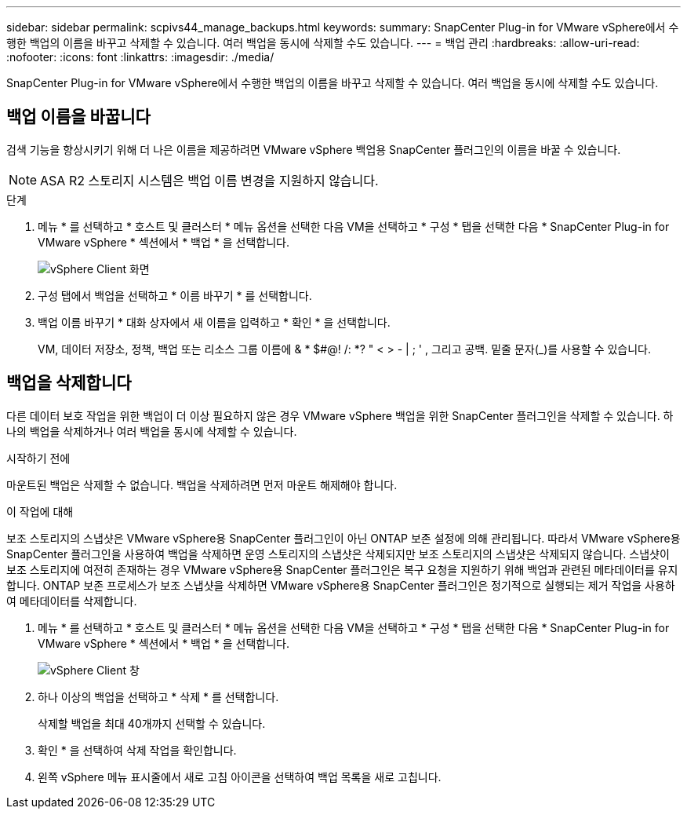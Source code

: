 ---
sidebar: sidebar 
permalink: scpivs44_manage_backups.html 
keywords:  
summary: SnapCenter Plug-in for VMware vSphere에서 수행한 백업의 이름을 바꾸고 삭제할 수 있습니다. 여러 백업을 동시에 삭제할 수도 있습니다. 
---
= 백업 관리
:hardbreaks:
:allow-uri-read: 
:nofooter: 
:icons: font
:linkattrs: 
:imagesdir: ./media/


[role="lead"]
SnapCenter Plug-in for VMware vSphere에서 수행한 백업의 이름을 바꾸고 삭제할 수 있습니다. 여러 백업을 동시에 삭제할 수도 있습니다.



== 백업 이름을 바꿉니다

검색 기능을 향상시키기 위해 더 나은 이름을 제공하려면 VMware vSphere 백업용 SnapCenter 플러그인의 이름을 바꿀 수 있습니다.


NOTE: ASA R2 스토리지 시스템은 백업 이름 변경을 지원하지 않습니다.

.단계
. 메뉴 * 를 선택하고 * 호스트 및 클러스터 * 메뉴 옵션을 선택한 다음 VM을 선택하고 * 구성 * 탭을 선택한 다음 * SnapCenter Plug-in for VMware vSphere * 섹션에서 * 백업 * 을 선택합니다.
+
image:scv50_image1.png["vSphere Client 화면"]

. 구성 탭에서 백업을 선택하고 * 이름 바꾸기 * 를 선택합니다.
. 백업 이름 바꾸기 * 대화 상자에서 새 이름을 입력하고 * 확인 * 을 선택합니다.
+
VM, 데이터 저장소, 정책, 백업 또는 리소스 그룹 이름에 & * $#@! /: *? " < > - | ; ' , 그리고 공백. 밑줄 문자(_)를 사용할 수 있습니다.





== 백업을 삭제합니다

다른 데이터 보호 작업을 위한 백업이 더 이상 필요하지 않은 경우 VMware vSphere 백업을 위한 SnapCenter 플러그인을 삭제할 수 있습니다. 하나의 백업을 삭제하거나 여러 백업을 동시에 삭제할 수 있습니다.

.시작하기 전에
마운트된 백업은 삭제할 수 없습니다. 백업을 삭제하려면 먼저 마운트 해제해야 합니다.

.이 작업에 대해
보조 스토리지의 스냅샷은 VMware vSphere용 SnapCenter 플러그인이 아닌 ONTAP 보존 설정에 의해 관리됩니다. 따라서 VMware vSphere용 SnapCenter 플러그인을 사용하여 백업을 삭제하면 운영 스토리지의 스냅샷은 삭제되지만 보조 스토리지의 스냅샷은 삭제되지 않습니다. 스냅샷이 보조 스토리지에 여전히 존재하는 경우 VMware vSphere용 SnapCenter 플러그인은 복구 요청을 지원하기 위해 백업과 관련된 메타데이터를 유지합니다. ONTAP 보존 프로세스가 보조 스냅샷을 삭제하면 VMware vSphere용 SnapCenter 플러그인은 정기적으로 실행되는 제거 작업을 사용하여 메타데이터를 삭제합니다.

. 메뉴 * 를 선택하고 * 호스트 및 클러스터 * 메뉴 옵션을 선택한 다음 VM을 선택하고 * 구성 * 탭을 선택한 다음 * SnapCenter Plug-in for VMware vSphere * 섹션에서 * 백업 * 을 선택합니다.
+
image:scv50_image1.png["vSphere Client 창"]

. 하나 이상의 백업을 선택하고 * 삭제 * 를 선택합니다.
+
삭제할 백업을 최대 40개까지 선택할 수 있습니다.

. 확인 * 을 선택하여 삭제 작업을 확인합니다.
. 왼쪽 vSphere 메뉴 표시줄에서 새로 고침 아이콘을 선택하여 백업 목록을 새로 고칩니다.

